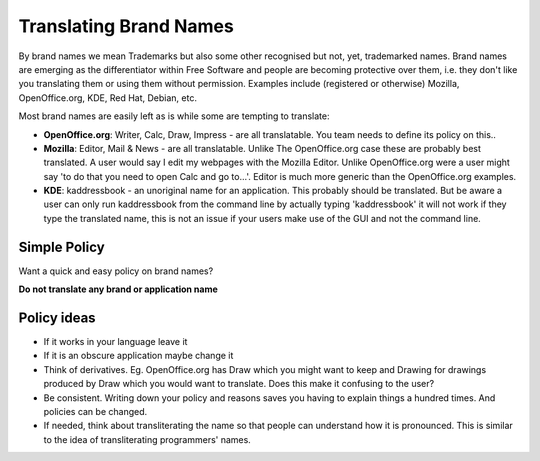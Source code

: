 
.. _../pages/guide/translation/brandnames#translating_brand_names:

Translating Brand Names
***********************

By brand names we mean Trademarks but also some other recognised but not, yet,
trademarked names.  Brand names are emerging as the differentiator within Free
Software and people are becoming protective over them, i.e. they don't like you
translating them or using them without permission.  Examples include
(registered or otherwise) Mozilla, OpenOffice.org, KDE, Red Hat, Debian, etc.

Most brand names are easily left as is while some are tempting to translate:

* **OpenOffice.org**: Writer, Calc, Draw, Impress - are all translatable.  You
  team needs to define its policy on this..
* **Mozilla**: Editor, Mail & News - are all translatable.  Unlike The
  OpenOffice.org case these are probably best translated.  A user would say I
  edit my webpages with the Mozilla Editor.  Unlike OpenOffice.org were a user
  might say 'to do that you need to open Calc and go to...'.  Editor is much
  more generic than the OpenOffice.org examples.
* **KDE**: kaddressbook - an unoriginal name for an application.  This probably
  should be translated.  But be aware a user can only run kaddressbook from the
  command line by actually typing 'kaddressbook' it will not work if they type
  the translated name, this is not an issue if your users make use of the GUI
  and not the command line.

.. _../pages/guide/translation/brandnames#simple_policy:

Simple Policy
=============

Want a quick and easy policy on brand names?

**Do not translate any brand or application name**

.. _../pages/guide/translation/brandnames#policy_ideas:

Policy ideas
============

- If it works in your language leave it
- If it is an obscure application maybe change it
- Think of derivatives.  Eg. OpenOffice.org has Draw which you might want to
  keep and Drawing for drawings produced by Draw which you would want to
  translate. Does this make it confusing to the user?
- Be consistent.  Writing down your policy and reasons saves you having to
  explain things a hundred times.  And policies can be changed.
- If needed, think about transliterating the name so that people can understand
  how it is pronounced.  This is similar to the idea of transliterating
  programmers' names.
